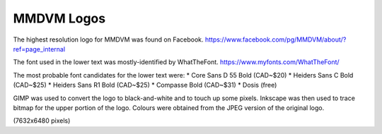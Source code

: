 MMDVM Logos
===========

The highest resolution logo for MMDVM was found on Facebook.
https://www.facebook.com/pg/MMDVM/about/?ref=page_internal

The font used in the lower text was mostly-identified by WhatTheFont.
https://www.myfonts.com/WhatTheFont/

The most probable font candidates for the lower text were:
* Core Sans D 55 Bold (CAD~$20)
* Heiders Sans C Bold (CAD~$25)
* Heiders Sans R1 Bold (CAD~$25)
* Compasse Bold (CAD~$31)
* Dosis (free)

GIMP was used to convert the logo to black-and-white and to touch up some pixels.
Inkscape was then used to trace bitmap for the upper portion of the logo.
Colours were obtained from the JPEG version of the original logo.

(7632x6480 pixels)
